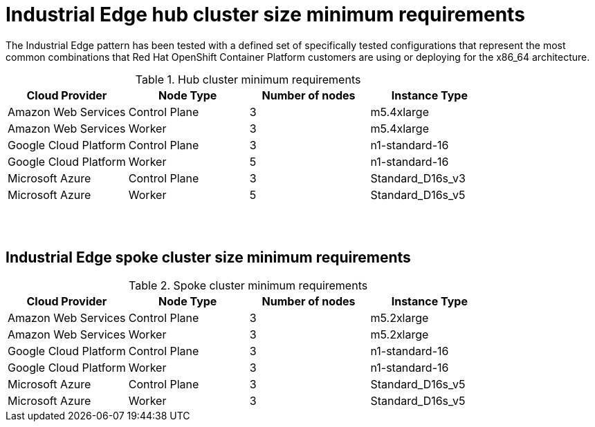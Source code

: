 


:_content-type: CONCEPT
:imagesdir: ../../images

[id="industrial-edge-openshift-hub-cluster-size"]
= Industrial Edge hub cluster size minimum requirements

The Industrial Edge pattern has been tested with a defined set of
specifically tested configurations that represent the most common combinations
that Red Hat OpenShift Container Platform customers are using or deploying for
the x86_64 architecture.

.Hub cluster minimum requirements
[cols="<,^,<,<"]
|===
| Cloud Provider | Node Type | Number of nodes | Instance Type

| Amazon Web Services
| Control Plane
| 3
| m5.4xlarge
| Amazon Web Services
| Worker
| 3
| m5.4xlarge

| Google Cloud Platform
| Control Plane
| 3
| n1-standard-16
| Google Cloud Platform
| Worker
| 5
| n1-standard-16

| Microsoft Azure
| Control Plane
| 3
| Standard_D16s_v3
| Microsoft Azure
| Worker
| 5
| Standard_D16s_v5

|===


{zwsp} +
{zwsp} +

[id="industrial-edge-openshift-spoke-cluster-size"]
== Industrial Edge spoke cluster size minimum requirements
.Spoke cluster minimum requirements
[cols="<,^,<,<"]
|===
| Cloud Provider | Node Type | Number of nodes | Instance Type

| Amazon Web Services
| Control Plane
| 3
| m5.2xlarge
| Amazon Web Services
| Worker
| 3
| m5.2xlarge

| Google Cloud Platform
| Control Plane
| 3
| n1-standard-16
| Google Cloud Platform
| Worker
| 3
| n1-standard-16

| Microsoft Azure
| Control Plane
| 3
| Standard_D16s_v5
| Microsoft Azure
| Worker
| 3
| Standard_D16s_v5

|===

